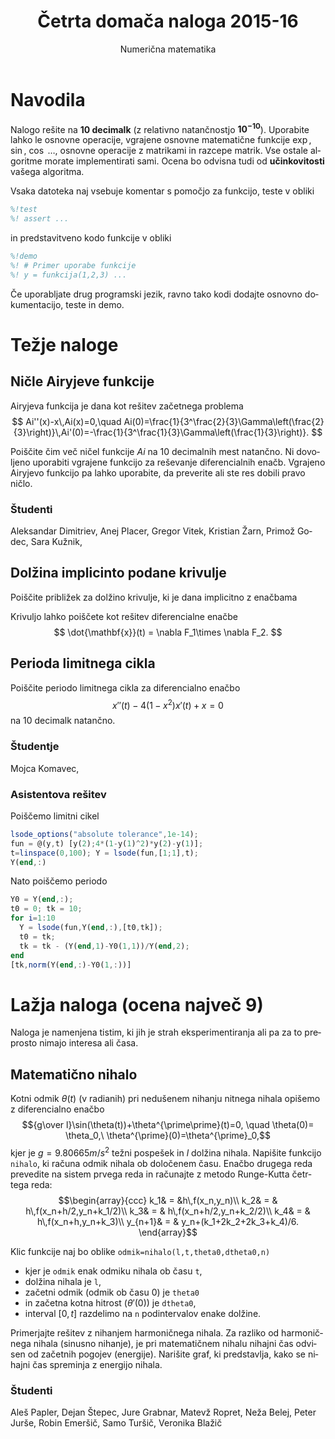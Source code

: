 #+TITLE: Četrta domača naloga 2015-16
#+SUBTITLE: Numerična matematika
#+LANGUAGE: sl
#+LATEX_HEADER: \usepackage[slovene]{babel}

* Navodila

Nalogo rešite na *10 decimalk* (z relativno natančnostjo $\mathbf{10^{-10}}$). 
Uporabite lahko le osnovne operacije, vgrajene osnovne matematične funkcije
$\exp$, $\sin$, $\cos$ ..., osnovne operacije z matrikami in razcepe matrik. Vse
ostale algoritme morate implementirati sami. Ocena bo odvisna tudi od
*učinkovitosti* vašega algoritma. 


Vsaka datoteka naj vsebuje komentar s pomočjo za funkcijo, teste v obliki 
#+BEGIN_SRC octave
%!test
%! assert ...
#+END_SRC
in predstavitveno kodo funkcije v obliki
#+BEGIN_SRC octave
%!demo
%! # Primer uporabe funkcije
%! y = funkcija(1,2,3) ... 
#+END_SRC
Če uporabljate drug programski jezik, ravno tako kodi dodajte osnovno
dokumentacijo, teste in demo.

* Težje naloge
** Ničle Airyjeve funkcije
Airyjeva funkcija je dana kot rešitev začetnega problema
\[
Ai''(x)-x\,Ai(x)=0,\quad Ai(0)=\frac{1}{3^\frac{2}{3}\Gamma\left(\frac{2}{3}\right)}\,Ai'(0)=-\frac{1}{3^\frac{1}{3}\Gamma\left(\frac{1}{3}\right)}.
\]

Poiščite čim več ničel funkcije \(Ai\) na 10 decimalnih mest natančno. Ni
dovoljeno uporabiti vgrajene funkcijo za reševanje diferencialnih enačb.
Vgrajeno Airyjevo funkcijo pa lahko uporabite, da preverite ali ste res dobili
pravo ničlo.
*** Študenti
Aleksandar Dimitriev, Anej Placer, Gregor Vitek, Kristian Žarn,  Primož Godec,
Sara Kužnik, 

** Dolžina implicinto podane krivulje
Poiščite približek za dolžino krivulje, ki je dana implicitno z enačbama
\begin{align*}
F_1(x,y,z)&=x^4+y^2/2+z^2=12\\
F_2(x,y,z)&=x^2+y^2-4z^2=8.
\end{align*}
Krivuljo lahko poiščete kot rešitev diferencialne enačbe
\[
\dot{\mathbf{x}}(t) = \nabla F_1\times \nabla F_2.
\]
** Perioda limitnega cikla
Poiščite periodo limitnega cikla za diferencialno enačbo
\[x''(t)-4(1-x^2)x'(t)+x=0\]
na 10 decimalk natančno. 
*** Študentje
Mojca Komavec, 
*** Asistentova rešitev
Poiščemo limitni cikel
#+BEGIN_SRC octave :session
lsode_options("absolute tolerance",1e-14);
fun = @(y,t) [y(2);4*(1-y(1)^2)*y(2)-y(1)];
t=linspace(0,100); Y = lsode(fun,[1;1],t);
Y(end,:)
#+END_SRC

#+RESULTS:
| 1.964136027067184 | -0.1688964692664729 |

Nato poiščemo periodo
#+BEGIN_SRC octave :session
Y0 = Y(end,:);
t0 = 0; tk = 10; 
for i=1:10
  Y = lsode(fun,Y(end,:),[t0,tk]);
  t0 = tk;
  tk = tk - (Y(end,1)-Y0(1,1))/Y(end,2);
end
[tk,norm(Y(end,:)-Y0(1,:))]
#+END_SRC

#+RESULTS:
| 10.2035236909362 | 3.751443600208404e-13 |

* Lažja naloga (ocena največ 9)
Naloga je namenjena tistim, ki jih je strah eksperimentiranja ali pa za to
preprosto nimajo interesa ali časa. 

** Matematično nihalo
Kotni odmik \(\theta(t)\) (v radianih) pri nedušenem nihanju nitnega nihala opišemo z diferencialno enačbo 
\[{g\over l}\sin(\theta(t))+\theta^{\prime\prime}(t)=0, \quad \theta(0)=
\theta_0,\ \theta^{\prime}(0)=\theta^{\prime}_0,\] 
kjer je \(g=9.80665m/s^2\) težni pospešek in \(l\) dolžina nihala. Napišite
funkcijo =nihalo=, ki računa odmik nihala ob določenem času. Enačbo drugega reda
prevedite na sistem prvega reda in računajte z metodo Runge-Kutta četrtega reda:
\[\begin{array}{ccc}  
k_1& = &h\,f(x_n,y_n)\\ 
k_2& = & h\,f(x_n+h/2,y_n+k_1/2)\\ 
k_3& = & h\,f(x_n+h/2,y_n+k_2/2)\\ 
k_4& = & h\,f(x_n+h,y_n+k_3)\\ 
y_{n+1}& = & y_n+(k_1+2k_2+2k_3+k_4)/6. \end{array}\] 

Klic funkcije naj bo oblike =odmik=nihalo(l,t,theta0,dtheta0,n)= 
 - kjer je =odmik= enak odmiku nihala ob času =t=,
 - dolžina nihala je =l=,
 - začetni odmik (odmik ob času \(0\)) je =theta0=
 - in začetna kotna hitrost (\(\theta'(0)\)) je =dtheta0=,
 - interval \([0,t]\) razdelimo na =n= podintervalov enake dolžine.

Primerjajte rešitev z nihanjem harmoničnega nihala. Za razliko od harmoničnega
nihala (sinusno nihanje), je pri matematičnem nihalu nihajni čas odvisen od
začetnih pogojev (energije). Narišite graf, ki predstavlja, kako se nihajni čas
spreminja z energijo nihala.

*** Študenti
Aleš Papler, Dejan Štepec, Jure Grabnar, Matevž Ropret, Neža Belej, Peter Jurše,
Robin Emeršič, Samo Turšič, Veronika Blažič
